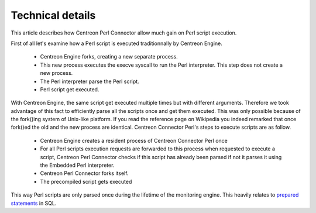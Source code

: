 #################
Technical details
#################

This article describes how Centreon Perl Connector allow much gain on
Perl script execution.

First of all let's examine how a Perl script is executed traditionnally
by Centreon Engine.

  * Centreon Engine forks, creating a new separate process.
  * This new process executes the execve syscall to run the Perl
    interpreter. This step does not create a new process.
  * The Perl interpreter parse the Perl script.
  * Perl script get executed.

With Centreon Engine, the same script get executed multiple times but
with different arguments. Therefore we took advantage of this fact to
efficiently parse all the scripts once and get them executed. This was
only possible because of the fork()ing system of Unix-like platform. If
you read the reference page on Wikipedia you indeed remarked that once
fork()ed the old and the new process are identical. Centreon Connector
Perl's steps to execute scripts are as follow.

  * Centreon Engine creates a resident process of Centreon Connector
    Perl once
  * For all Perl scripts execution requests are forwarded to this
    process when requested to execute a script, Centreon Perl Connector
    checks if this script has already been parsed if not it parses it
    using the Embedded Perl interpreter.
  * Centreon Perl Connector forks itself.
  * The precompiled script gets executed

This way Perl scripts are only parsed once during the lifetime of the
monitoring engine. This heavily relates to
`prepared statements <http://en.wikipedia.org/wiki/Prepared_statements>`_
in SQL.
